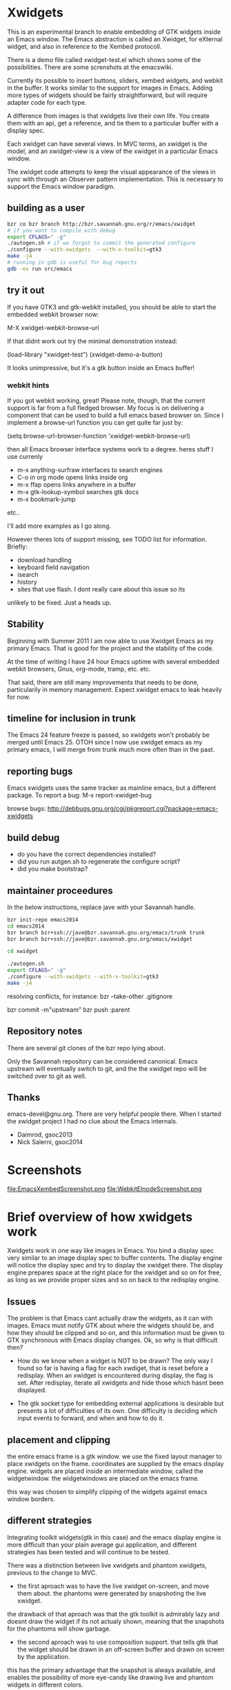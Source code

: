 * Xwidgets

This is an experimental branch to enable embedding of GTK widgets
inside an Emacs window. The Emacs abstraction is called an Xwidget,
for eXternal widget, and also in reference to the Xembed protocoll.

There is a demo file called xwidget-test.el which shows some of the
possibilities. There are some screnshots at the emacswiki.

Currently its possible to insert buttons, sliders, xembed widgets, and
webkit in the buffer. It works similar to the support for images in
Emacs.  Adding more types of widgets should be fairly straightforward,
but will require adapter code for each type.

A difference from images is that xwidgets live their own life. You
create them with an api, get a reference, and tie them to a particular
buffer with a display spec. 

Each xwidget can have several views. In MVC terms, an xwidget is the
model, and an xwidget-view is a view of the xwidget in a particular
Emacs window.

The xwidget code attempts to keep the visual appearance of the views
in sync with through an Observer pattern implementation. This is
necessary to support the Emacs window paradigm.

** building as a user
#+BEGIN_SRC sh
bzr co bzr branch http://bzr.savannah.gnu.org/r/emacs/xwidget
# if you want to compile with debug
export CFLAGS=" -g"
./autogen.sh # if we forgot to commit the generated configure
./configure --with-xwidgets  --with-x-toolkit=gtk3
make -j4
# running in gdb is useful for bug reports
gdb -ex run src/emacs
#+END_SRC

** try it out
If you have GTK3 and gtk-webkit installed, you should be able to
start the embedded webkit browser now:

M-X xwidget-webkit-browse-url

If that didnt work out try the minimal demonstration instead:

(load-library "xwidget-test")
(xwidget-demo-a-button)

It looks unimpressive, but it's a gtk button inside an Emacs buffer!
*** webkit hints
If you got webkit working, great! Please note, though, that the
current support is far from a full fledged browser. My focus is on
delivering a component that can be used to build a full emacs based
browser on. Since I implement a browse-url function you can get quite
far just by:

(setq browse-url-browser-function 'xwidget-webkit-browse-url)

then all Emacs browser interface systems work to a degree.
heres stuff I use currenly

- m-x anything-surfraw interfaces to search engines
- C-o in org mode opens links inside org
- m-x ffap opens links anywhere in a buffer
- m-x gtk-lookup-symbol searches gtk docs
- m-x bookmark-jump
etc..

I'll add more examples as I go along.

However theres lots of support missing, see TODO list for
information. Briefly:
- download handling
- keyboard field navigation
- isearch
- history
- sites that use flash. I dont really care about this issue so its
unlikely to be fixed. Just a heads up.

** Stability
Beginning with Summer 2011 I am now able to use Xwidget Emacs as my
primary Emacs. That is good for the project and the stability of the
code.

At the time of writing I have 24 hour Emacs uptime with several
embedded webkit browsers, Gnus, org-mode, tramp, etc. etc.

That said, there are still many improvements that needs to be done,
particularily in memory management. Expect xwidget emacs to leak
heavily for now.

** timeline for inclusion in trunk
The Emacs 24 feature freeze is passed, so xwidgets won't probably be merged
until Emacs 25. OTOH since I now use xwidget emacs as my primary
emacs, I will merge from trunk much more often than in the past.

** reporting bugs
Emacs xwidgets uses the same tracker as mainline emacs, but a
different package. To report a bug:
M-x report-xwidget-bug


browse bugs:
http://debbugs.gnu.org/cgi/pkgreport.cgi?package=emacs-xwidgets
** build debug
- do you have the correct dependencies installed?
- did you run autgen.sh to regenerate the configure script?
- did you make bootstrap?
** maintainer proceedures
In the below instructions, replace jave with your Savannah handle.

#+BEGIN_SRC  sh
bzr init-repo emacs2014
cd emacs2014
bzr branch bzr+ssh://jave@bzr.savannah.gnu.org/emacs/trunk trunk
bzr branch bzr+ssh://jave@bzr.savannah.gnu.org/emacs/xwidget

cd xwidget

./autogen.sh
export CFLAGS=" -g"
./configure --with-xwidgets --with-x-toolkit=gtk3
make -j4
#+END_SRC

resolving conflicts, for instance:
bzr --take-other .gitignore

bzr commit -m"upstream"
bzr push :parent

** Repository notes
There are several git clones of the bzr repo lying about.

Only the Savannah repository can be considered canonical.
Emacs upstream will eventually switch to git, and the the xwidget repo will be switched over to git as well.
** Thanks
emacs-devel@gnu.org. There are very helpful people there. When I
started the xwidget project I had no clue about the Emacs internals. 

- Daimrod, gsoc2013
- Nick Salerni, gsoc2014
* Screenshots
file:EmacsXembedScreenshot.png
file:WebkitElnodeScreenshot.png

* Brief overview of how xwidgets work
Xwidgets work in one way like images in Emacs. You bind a display spec very
similar to an image display spec to buffer contents. The display engine will
notice the display spec and try to display the xwidget there. The display engine
prepares space at the right place for the xwidget and so on for free, as long as
we provide proper sizes and so on back to the redisplay engine.

** Issues
The problem is that Emacs cant actually draw the widgets, as it can with
images. Emacs must notify GTK about where the widgets should be, and how they
should be clipped and so on, and this information must be given to GTK
synchronous with Emacs display changes. Ok, so why is that difficult then?

- How do we know when a widget is NOT to be drawn? The only way I found so far
  is having a flag for each xwdiget, that is reset before a redisplay. When an
  xwidget is encountered during display, the flag is set. After redisplay,
  iterate all xwidgets and hide those which hasnt been displayed. 

- The gtk socket type for embedding external applications is desirable
  but presents a lot of difficulties of its own. One difficulty is
  deciding which input events to forward, and when and how to do it.

** placement and clipping
the entire emacs frame is a gtk window. we use the fixed layout
manager to place xwidgets on the frame. coordinates are supplied by
the emacs display engine. widgets are placed inside an intermediate
window, called the widgetwindow. the widgetwindows are placed on the
emacs frame.

this way was chosen to simplify clipping of the widgets against emacs
window borders.


** different strategies
Integrating toolkit widgets(gtk in this case) and the emacs display
engine is more difficult than your plain average gui application, and
different strategies has been tested and will continue to be tested.

There was a distinction between live xwidgets and
phantom xwidgets, previous to the change to MVC.

- the first aproach was to have the live xwidget on-screen, and move
  them about. the phantoms were generated by snapshoting the live
  xwidget. 

the drawback of that aproach was that the gtk toolkit is admirably
lazy and doesnt draw the widget if its not actualy shown, meaning that
the snapshots for the phantoms will show garbage.

- the second aproach was to use composition support. that tells gtk
  that the widget should be drawn in an off-screen buffer and drawn on
  screen by the application.

this has the primary advantage that the snapshot is always
available, and enables the possibility of more eye-candy like drawing
live and phantom widgets in different colors.

the drawback is that its our own responsibility to handle drawing,
which puts more of the display optimization burden on us.

this is aproach worked so-so.

- another aproach is to have both live and phantom widgets drawn
  on-screen by proxy gtk objects. the live xwidget will be entirely
  handled in an off-screen window, and the proxy objects will redirect
  events there.

- combine on-screen and off-screen aproaches. maybe composition is the
  way to go for most cases, but on-screen xembeding is the way to go
  for particular special cases, like showing video in a
  window. off-screen rendering and whatnot, is not efficient in that
  particular case, and the user will simply have to accept that the
  phantom of a video widget isnt particularily beautiful.

- The current and seemingly sanest aproach implements a MVC pattern.

** Testing
;;test like:
;; cd /path/to/xwidgets-emacs-dir
;; make   all&&  src/emacs -q --eval "(progn (load \"`pwd`/lisp/xwidget-test.el\") (xwidget-demo-basic))"

** MVC and Xembedd
The MVC approach appears to be at least in principle robust for plain gtk
widgets. For the interesting case of gtk sockets which implements an
xembed host widget that allows for embedding other applications inside
an Emacs window, the story gets more complex.

The problem is that xembed is designed to plug an application window
inside a socket and thats it. You can't move a plug between
sockets. I tried numerous hacks to get around this but there is
nothing that works really well.

Therefore the Emacs part of the code will only expose well-defined
interfaces. cooperating applications will be able to use the interface
in a well defined manner. The problem is that there is no known xembeddable
application that implement the needed type of functionality, which is
allowing for creating new windows on the fly that plug into new
sockets.

Therefore I will attempt to provide an external application that wraps
another application and through hacks attempts to provide the needed
multi view xembed function. That way Emacs is sane and the insanity
contained.

This app will work by providing a socket that an app plugs into. The
socket window is copied efficiently by means of composition to a
number of other windows, that are then plugged into the different
Emacs sockets. 
** old notes from x_draw_xwidget_glyph_string

    BUG it seems this method for some reason is called with bad s->x and s->y sometimes.
    When this happens the xwidget doesnt move on screen as it should.
    This might be because of x_scroll_run. Emacs decides to scroll the screen by blitting sometimes.
    then emacs doesnt try to actualy call the paint routines, which means this here code will never
    run so the xwidget wont know it has been moved.

    Solved temporarily by never optimizing in try_window_reusing_current_matrix().

    BUG the phantoming code doesnt work very well when the live xwidget is off screen.
    you will get weirdo display artefacts. Composition ought to solve this, since that means the live window is
    always available in an off-screen buffer. My current attempt at composition doesnt work properly however.

    //allocation debugging. the correct values cant be expected to show upp immediately, but eventually they should get to be ok
    // this is because we dont know when the container gets around to do layout
    //GtkAllocation galloc;
    //gtk_widget_get_allocation(GTK_WIDGET (xv->widgetwindow), &galloc);
    //printf("allocation %d %d , %d %d\n", galloc.x,galloc.y,galloc.width,galloc.height);


*** old notes about the old live/phantom scheme

   //TODO:
   // 1) always draw live xwidget in selected window
   // (2) if there were no live instances of the xwidget in selected window, also draw it live)
   // 3) if there was a live xwidget previously, now phantom it.

   else
     {
       //ok, we are painting the xwidgets in non-selected window, so draw a phantom
       //printf("draw phantom xwidget at:%d %d\n",x,y);
       //xwidget_composite_draw_phantom (xw, x, y, clipx, clipy); //TODO MVC there will be very few cases of phantoming
     }


   atm this works as follows: only check if xwidgets are displayed in the
   "selected window". if not, hide them or phantom them.

   this means valid cases like xwidgets being displayed only once in
   non-selected windows, does not work well. they should also be visible
   in that case not phantomed.

* ToDo:s
** TODO webkit crash
[2013-04-13 Sat] seems to crash a lot on http://www.dilbert.com
Not always, but enough to be annoying.

** TODO optimize drawing off large offscreen widgets
Currently I just allocate as large an area as the offscreen webkit
widget desires. This works well most of the time. But a HTML page
might in principle be of infinite height so there are cases where this
doesn't work too well.

Heres a proposed strategy:
- never grow the offscreen webkit over xwidget-webkit-max-height
- allow for webkit to handle its own scrolling internally as well
- be more clever about when you have more than one emacs window
  showing the same webkit instance. 
- allow to grow the offscreen instance in steps rather than just
  allocate the entire height at once

** DONE again a trace
   CLOSED: [2011-10-28 Fri 13:48]
[2011-08-23 Tue]
the hunch is that since I still hand-wave the view storage the array
can get out of synchronous. so maybe switching to a lisp structure
will help as it did for the model. Anyway, doesnt happen at all often.
*** the trace
#+BEGIN_SRC 
(gdb) bt
#0  0x0000000000685304 in xwidget_touch (xv=0x0) at xwidget.c:1225
#1  0x00000000006853e7 in xwidget_end_redisplay (w=0x11b42ca0, matrix=
    0xff9bf40) at xwidget.c:1272
#2  0x000000000041cc31 in update_window (w=0x11b42ca0, force_p=0)
    at dispnew.c:3705
#3  0x000000000041c0e5 in update_window_tree (w=0x11b42ca0, force_p=0)
    at dispnew.c:3331
#4  0x000000000041be8b in update_frame (f=0x1682a50, force_p=0, 
    inhibit_hairy_id_p=0) at dispnew.c:3258
#5  0x000000000045066f in redisplay_internal () at xdisp.c:12931
#6  0x000000000044e210 in redisplay () at xdisp.c:12110
#7  0x0000000000567e65 in read_char (commandflag=1, nmaps=7, maps=
    0x7fffffffc040, prev_event=12708226, used_mouse_menu=0x7fffffffc254, 
    end_time=0x0) at keyboard.c:2447
#8  0x000000000057613c in read_key_sequence (keybuf=0x7fffffffc4a0, bufsize=
    30, prompt=12708226, dont_downcase_last=0, can_return_switch_frame=1, 
    fix_current_buffer=1) at keyboard.c:9299
#9  0x0000000000565d45 in command_loop_1 () at keyboard.c:1448
#10 0x0000000000601008 in internal_condition_case (bfun=
    0x565962 <command_loop_1>, handlers=12760466, hfun=0x565259 <cmd_error>)
    at eval.c:1490
#11 0x0000000000565659 in command_loop_2 (ignore=12708226) at keyboard.c:1159
#12 0x0000000000600992 in internal_catch (tag=12873826, func=
---Type <return> to continue, or q <return> to quit---
    0x565633 <command_loop_2>, arg=12708226) at eval.c:1247
#13 0x00000000005655bd in command_loop () at keyboard.c:1124
#14 0x0000000000564da7 in recursive_edit_1 () at keyboard.c:759
#15 0x0000000000564f43 in Frecursive_edit () at keyboard.c:823
#16 0x000000000060444f in Ffuncall (nargs=1, args=0x7fffffffca20)
    at eval.c:2986
#17 0x00000000006507f8 in exec_byte_code (bytestr=145172929, vector=145179445, 
    maxdepth=116, args_template=12708226, nargs=0, args=0x0) at bytecode.c:785
#18 0x0000000000604eec in funcall_lambda (fun=140575909, nargs=2, arg_vector=
    0x7fffffffcfe8) at eval.c:3220
#19 0x000000000060467e in Ffuncall (nargs=3, args=0x7fffffffcfe0)
    at eval.c:3038
#20 0x00000000006035fc in Fapply (nargs=2, args=0x7fffffffd0b0) at eval.c:2494
#21 0x0000000000603b43 in apply1 (fn=12874242, arg=301666310) at eval.c:2732
#22 0x00000000005feb25 in call_debugger (arg=301666310) at eval.c:220
#23 0x0000000000601ca9 in maybe_call_debugger (conditions=9431542, sig=
    12761282, data=301666742) at eval.c:1893
#24 0x0000000000601785 in Fsignal (error_symbol=12761282, data=301666742)
    at eval.c:1714
#25 0x0000000000601898 in xsignal (error_symbol=12761282, data=301666742)
    at eval.c:1749
#26 0x0000000000601926 in xsignal2 (error_symbol=12761282, arg1=102756373, 
    arg2=0) at eval.c:1770
---Type <return> to continue, or q <return> to quit---
#27 0x0000000000604d6e in funcall_lambda (fun=102756373, nargs=0, arg_vector=
    0x7fffffffd398) at eval.c:3189
#28 0x000000000060467e in Ffuncall (nargs=1, args=0x7fffffffd390)
    at eval.c:3038
#29 0x00000000006507f8 in exec_byte_code (bytestr=54783137, vector=109656229, 
    maxdepth=12, args_template=12708226, nargs=0, args=0x0) at bytecode.c:785
#30 0x0000000000604eec in funcall_lambda (fun=109656517, nargs=0, arg_vector=
    0x7fffffffd890) at eval.c:3220
#31 0x000000000060467e in Ffuncall (nargs=1, args=0x7fffffffd888)
    at eval.c:3038
#32 0x0000000000603b08 in apply1 (fn=109656517, arg=12708226) at eval.c:2725
#33 0x00000000005fc8c9 in Fcall_interactively (function=109656517, record_flag=
    12708226, keys=12754549) at callint.c:379
#34 0x00000000006044c2 in Ffuncall (nargs=4, args=0x7fffffffdc60)
    at eval.c:2996
#35 0x0000000000603c57 in call3 (fn=12893554, arg1=109656517, arg2=12708226, 
    arg3=12708226) at eval.c:2789
#36 0x00000000005784cd in Fcommand_execute (cmd=109656517, record_flag=
    12708226, keys=12708226, special=12708226) at keyboard.c:10290
#37 0x00000000005661fb in command_loop_1 () at keyboard.c:1575
#38 0x0000000000601008 in internal_condition_case (bfun=
    0x565962 <command_loop_1>, handlers=12760466, hfun=0x565259 <cmd_error>)
    at eval.c:1490
---Type <return> to continue, or q <return> to quit---
#39 0x0000000000565659 in command_loop_2 (ignore=12708226) at keyboard.c:1159
#40 0x0000000000600992 in internal_catch (tag=12756258, func=
    0x565633 <command_loop_2>, arg=12708226) at eval.c:1247
#41 0x000000000056560c in command_loop () at keyboard.c:1138
#42 0x0000000000564da7 in recursive_edit_1 () at keyboard.c:759
#43 0x0000000000564f43 in Frecursive_edit () at keyboard.c:823
#44 0x0000000000563052 in main (argc=1, argv=0x7fffffffe678) at emacs.c:1711

Lisp Backtrace:
"recursive-edit" (0xffffca28)
"debug" (0xffffcfe8)
"image-bol" (0xffffd398)
0x68939c0 PVEC_COMPILED
"call-interactively" (0xffffdc68)
(gdb) 
#+END_SRC

** DONE new annoying trace
   CLOSED: [2011-08-13 Sat 16:16]
maybe related to scroll inhibiting or cursor inhibiting code.
It appears actually to be related to GLYPH_DEBUG=1. this flag is no
longer needed.
*** the trace
#+BEGIN_SRC 


Breakpoint 1, abort () at emacs.c:383
383       kill (getpid (), SIGABRT);
Missing separate debuginfos, use: debuginfo-install hunspell-1.2.15-2.fc15.x86_64 nss-mdns-0.10-9.fc15.x86_64
(gdb) 
(gdb) 
(gdb) bt
#0  abort () at emacs.c:383
#1  0x0000000000418f01 in matrix_row (matrix=0xac29400, row=-1)
    at dispnew.c:1477
#2  0x000000000046e113 in draw_glyphs (w=0x18235c0, x=198, row=0xa3af100, area=
    TEXT_AREA, start=17, end=18, hl=DRAW_CURSOR, overlaps=0) at xdisp.c:22550
#3  0x000000000047869f in draw_phys_cursor_glyph (w=0x18235c0, row=0xa3af100, 
    hl=DRAW_CURSOR) at xdisp.c:24882
#4  0x00000000005083bb in x_draw_window_cursor (w=0x18235c0, glyph_row=
    0xa3af100, x=180, y=361, cursor_type=0, cursor_width=1, on_p=1, active_p=1)
    at xterm.c:7440
#5  0x00000000004790cd in display_and_set_cursor (w=0x18235c0, on=1, hpos=17, 
    vpos=19, x=180, y=361) at xdisp.c:25098
#6  0x00000000004fa31f in x_update_window_end (w=0x18235c0, cursor_on_p=1, 
    mouse_face_overwritten_p=0) at xterm.c:644
#7  0x000000000041ccb9 in update_window (w=0x18235c0, force_p=0)
    at dispnew.c:3694
#8  0x000000000041c165 in update_window_tree (w=0x18235c0, force_p=0)
    at dispnew.c:3331
#9  0x000000000041beee in update_frame (f=0x1658460, force_p=0, 
    inhibit_hairy_id_p=0) at dispnew.c:3258
#10 0x0000000000450a2e in redisplay_internal () at xdisp.c:12983
#11 0x000000000044e2a6 in redisplay () at xdisp.c:12099
#12 0x000000000056a60d in read_char (commandflag=1, nmaps=6, maps=
#+END_SRC

** DONE allow xwidgets to report their size
   CLOSED: [2011-07-19 Tue 14:26]
now we just hard code sizes. but webkit widgets for instance can
report sizes that suit the content. support that.
** DONE BUG xwidget view ghosts
   CLOSED: [2013-04-05 Fri 23:35]
(havent seen this in quite a while)
- xwidget-webkit-browse-url somewhere
- split window.
now theres 2 webkit views
- c-x 1
now theres 2 views but one is a ghost!
one should have been deleted when its window died but that didnt work
for some reason here.

- m-x xwidget-cleanup

the ghost goes away because we killed explicitly but this is just a workaround.

xwidget_view_delete_all_in_window(w); in delete-window-internal is not sufficient.
delete-other-windows-internal
delete_all_subwindows
unshow_buffer

Added cleanup those window configuration hook which works in practice
but feels kludgy.

*** code looks like this

;;;;;;;;;;;;;;;;;;;;;;;;;;;;;;;;;;;;;;;;;;;;;;;;;;;;;;;;
(defun xwidget-cleanup ()
  "Delete zombie xwidgets."
  ;;its still pretty easy to trigger bugs with xwidgets.
  ;;this function tries to implement a workaround
  (interactive)
  (xwidget-delete-zombies) ;;kill xviews who should have been deleted but stull linger
  (redraw-display);;redraw display otherwise ghost of zombies  will remain to haunt the screen
  )



;;this is a workaround because I cant find the right place to put it in C
;;seems to work well in practice though
(add-hook 'window-configuration-change-hook 'xwidget-cleanup)

*** but it ought rather to work like this
xwidget-delete-zombies should be called from C after window
configuration has changed but before redisplay. redisplay should not
be called.


** DONE BUG annoying backtrace
   CLOSED: [2011-07-19 Tue 14:28]
(this no longer seems to happen even under heavy usage. seems merging
from trunk helped. lots were happening in redisplay at this time in trunk.)

sadly happens a lot.
- happens even with no initialized xwidgets
- 		     + row->glyphs[area][i].face_id
or similar code, so row is invalid for some reason.
xwidgets currently disable some redisplay opimizations so it might be
an actual emacs bug manifesting without optimizations.

*** bt 1
      /* Compute the width of this line.  */
      row->pixel_width = row->x;
      for (i = 0; i < row->used[TEXT_AREA]; ++i)
	row->pixel_width += row->glyphs[TEXT_AREA][i].pixel_width;

(gdb) bt
#0  0x000000000045c340 in compute_line_metrics (it=0x7fffffff8a20)
    at xdisp.c:17549
#1  0x00000000004603da in display_line (it=0x7fffffff8a20) at xdisp.c:18792
#2  0x0000000000457646 in try_window (window=23403045, pos=..., flags=1)
    at xdisp.c:15399
#3  0x00000000004559c9 in redisplay_window (window=23403045, just_this_one_p=0)
    at xdisp.c:14944
#4  0x0000000000450247 in redisplay_window_0 (window=23403045) at xdisp.c:13152
#5  0x00000000005fdcd9 in internal_condition_case_1 (bfun=
    0x450208 <redisplay_window_0>, arg=23403045, handlers=12691046, hfun=
    0x4501d9 <redisplay_window_error>) at eval.c:1538
#6  0x00000000004501ba in redisplay_windows (window=23403045) at xdisp.c:13132
#7  0x000000000044f19c in redisplay_internal () at xdisp.c:12706
#8  0x000000000044f9f2 in redisplay_preserve_echo_area (from_where=7)
    at xdisp.c:12964
#9  0x0000000000568525 in swallow_events (do_display=1) at keyboard.c:4197
#10 0x0000000000422554 in sit_for (timeout=40, reading=1, do_display=1)
    at dispnew.c:5963
#11 0x000000000056512c in read_char (commandflag=1, nmaps=8, maps=
    0x7fffffffd3f0, prev_event=12720514, used_mouse_menu=0x7fffffffd604, 
    end_time=0x0) at keyboard.c:2689
#12 0x0000000000572c59 in read_key_sequence (keybuf=0x7fffffffd850, bufsize=
    30, prompt=12720514, dont_downcase_last=0, can_return_switch_frame=1, 
---Type <return> to continue, or q <return> to quit---
    fix_current_buffer=1) at keyboard.c:9291
#13 0x0000000000562897 in command_loop_1 () at keyboard.c:1446
#14 0x00000000005fdb52 in internal_condition_case (bfun=
    0x5624b4 <command_loop_1>, handlers=12772898, hfun=0x561dab <cmd_error>)
    at eval.c:1493
#15 0x00000000005621ab in command_loop_2 (ignore=12720514) at keyboard.c:1157
#16 0x00000000005fd4ce in internal_catch (tag=12768770, func=
    0x562185 <command_loop_2>, arg=12720514) at eval.c:1247
#17 0x000000000056215e in command_loop () at keyboard.c:1136
#18 0x00000000005618f9 in recursive_edit_1 () at keyboard.c:757
#19 0x0000000000561a95 in Frecursive_edit () at keyboard.c:821
#20 0x000000000055fba2 in main (argc=1, argv=0x7fffffffe188) at emacs.c:1704


*** bt 2

** DONE Examine using XComposite rather than GTK off-screen
  rendering. This would make xembed widgets work much better. This
  would probably be rathter difficult, but could open up other
  interesting possibilities for Emacs. There is an early attempt in
  xwidget.c, but the X call to redirect to offscreen rendering fails
  for unknown reasons.

  the attempt was further worked on, and the xlib calls replaced with
  gdk calls, this works better.

  In the end I abandoned this aproach. Xwidget-osr is the new aproach.

** TODO  make the keyboard event code propagation code work. 
There is an attempt to provide an api to send keyboard events to an
xwidget, but it doesnt currently work very well.

*** TODO try gtk event creation instead 
since that works fine in the webkit osr code. 
but, oh no, that didn't work for some reason.
the widgets seems to receive the event but then the embedded widgets
hangs.

http://kegel.com/gtk/button.c

*** TODO examine some library to synthesize events
xdotool
xte xautomation
crikey
libxdo

*** TODO webkit raw keyboard event escape
c-c tab could send a raw tab to the webkit instance.
** DONE remove the special-case for when the minibuffer is
  active.  I added some code to reduce the annoying problem display artefacts
  when making the minibuffer the selected window. This made xwidgets in the
  buffer go grey or black whenever one did m-x to activate the minibuffer. The
  coded tried to handle the minibuffer as a special case. That simply wasnt a
  good idea. Special-casing will never work properly. It is much better to spend
  time finding solutions that work acceptably in the general case.

** DONE disable emacs cursor drawing on top of an active xwidget. 
  This ought to be rather simple and should improve the visuals a lot.

** TODO  improve the xwidgets programming interface 
so its less of hand-waving affair. This shouldnt be too hard, but I
  have deliberatley not spent any time on it, since getting the
  visuals right is much harder. Anyway, I sort of think the interface
  should be somewhat like it is, except symbols is used instead of
  integers.
*** DONE use symbols for xwidget types rather than ints
    CLOSED: [2011-06-27 Mon 12:52]


*** TODO better lisp based structure for xwidgets
the lisp interface woud be like this:
- make-xwidget returns an xwidget object, similar to a process
  object. this object is used when creating the display spec(instead of
  the user defined id now used)

the data structure would be something like this:
- a "process" like aproach to create the xwidgets. xwidgets are
  coupled to buffers, somewhat like processes, except a buffer can
  hold several xwidgets
- an xwidget has a plist to hold the model, like a process
- an xwidget has an assoc list of xwidget views

there are some things that arent clear:
- an xwidget doesnt necessarily need to be coupled to a buffer but it
  seems to be the clearest model. xwidgets would be buffer local
- xwidget-views are by necessity coupled to a emacs window so it might
  be better to store them window locally rather than in an assoc
  coupled to the xwidget model
- for some gtk widgets that resist an mvc approach, like the webkit
  widgets, special operations are needed, similar to the old phantom
  widgets aproach. so we need to differentiate live and phantom
  instances for these troublesome widgets and let lisp manage all the trickery.

stuff that needs to work:
- do something for all views of a xwidget(resize, value change)
- do something for all xw-views in an emacs window(deletion etc)
- lookup xw-view for xwidget in emacs window(during redisplay)
(- do something for all siblings of a xw-view. not atm)

*** DONE xwidget creation interface
    CLOSED: [2011-07-18 Mon 01:59]
xwidgets are a little bit like emacs processes but also a little bit
like emacs images. Therefore its not perfectly obvious how to handle
creation. Currently I just use hardcoded identifiers. the real scheme
needs to be something else.

Heres a tentative approach:
- xwidget-create returns a xwidget object, like process creation
  functions. the xwidget will be largely uninitialized until
  discovered by redisplay. an xw belongs to a buffer
- xwidget-insert inserts the xwidget in a buffer. when discovered by
  redisplay it will be initialized and a xwidget-view allocated
- an event will be emitted when initialization is finished when
  relevant like for sockets

the problem with this aproach is that its not really legal to reuse
xwidget objects by writing several display specs who reference the
same xwidget. It could presumably be done but it would just become
weird for no real benefit. the big preblem is that the display spec
decides the on-screen size, and its not sane to have xwidget views
with different sizes. therefore such display specs would need to be
catched and dissallowed. Except it is hard because AFAIK the specs
don't have an identity as such. A flag in the structure could be set
by lookup so the first display attempt would win. but then you can't
rewrite the spec to change the size. hmmm. A third approach would be
to just allow the 1st spec refering an xw during a redisplay to take
effect, the rest are signaled as errors. this wouldnt be too bad.

the other aproach would be to work more like images:

- write the display spec with all information needed to create the
  xwidget.
- retrieve the xwidget objet from the spec with an xwidget-at-point function. It
  can be uninitalized which client code must handle. Unlike
  asynchronous process creation we dont get back a handle, because
  there is none yet.
- emitted event on initialization, when needed. Many widgets don't
  need this. for instance, a button sends an event when pressed. but
  you can't press it unless its on screen, and then its initialized
  properly. 

This approach seemed good, but how do I know which instance
generates an event if I cant set the id beforehand?

so, therefore, the first two aproach is used. 


*** DONE xwidget creation interface actually
    CLOSED: [2011-07-18 Mon 01:59]
conclusion of above ramblings:
- should be similar to make-text-button
- don't init from display spec, instead during make-xwidget call
*** TODO callbacks would be nice 
but they need to be handled initially with events for technical
reasons. C code can't call Lisp easily. The event handler can call the
callback though.

** TODO  more documentation
There should be user docs, and xwidget contributor docs. The current README
is all contributor docs there is now, apart from the code.



** CANCELLED look into more ways of displaying xwidgets, like binding them to a
   CLOSED: [2011-07-05 Tue 11:34]
window rather than a point in a buffer. This was suggested by Chidong.
This would be a useful addition to Emacs in itself, and would avoid nearly all 
display issues. I still think the general case is more interesting, but this
special case should also be added. The xwidget would then be bound to
replace the view of a particular window, and it would only show in
that window.

I got the webkit xwidget to work well enough so I dont see the need
for this now, except for sockets and I think it can better be dealt
with at the lisp level.

** DONE MVC mode for xwidgets
   CLOSED: [2011-06-27 Mon 12:53]
It appears unfruitful to chase using the same display mode for all
types of xwidgets. Composition is fun but not robust the way I
tried to do it.

Instead there should be a set of MVC xwidgets. Each on-screen instance
of an MVC widget would be a real GTK widget. The instances would
communciate state using signals. 

There are drawbacks. There is no inbuilt support for MVC in GTK, so we
have to roll our own, which is tedious if not much work for the few
cases.

MVC for xembedded application will need support from the applications
themselves. Inkscape supports multiple views to the same document,
other programs don't. In practice it might not be a big drawback.


*** DONE figure out what to do with the multiple frames case. 
    CLOSED: [2011-06-27 Mon 12:52]
This should be easier to solve with MVC.
Surprisingly, this just worked!
*** DONE how to propagate changes in views to other views?
    CLOSED: [2011-06-27 Mon 12:53]
I used gtk signals, the implementation for sliders works well!

** TODO canvas support
heres an interesting comparision of gtk canvases
http://live.gnome.org/ProjectRidley/CanvasOverview

ATM there are small hardcoded demos in the code, these should be
removed and replaced with working xwgir counterparts.
*** goocanvas
goocanvas is a gtk canvas implemented using cairo. investigate.

pros:
- it has a MVC model aproach out of the box which is nice.

http://developer.gnome.org/goocanvas/unstable/goocanvas-model-view-canvas.html

export CFLAGS="`pkg-config --cflags goocanvas` -DHAVE_GOOCANVAS"
export LDFLAGS=`pkg-config --libs goocanvas`
./configure
make

I made a hello goo world xwidget so seems doable.
I wanted to load a SVG which wasnt immediately straightforward, so I
tried clutter. but it turns out the exact same strategy could be used
with goocanvas.

*** clutter
maybe clutter can be used as a canvas? 
pros:
- seems to have a lot of traction atm. many examples
- potentialy fast and cool vector graphics
cons:
- no out of the box MVC support, but seems doable. no worse than the
  other home brew mvc support I have in xwidgets
(media-explorer in an application that employes the MVC pattern)

http://www.openismus.com/documents/clutter_tutorial/0.9/docs/tutorial/html/sec-stage-widget.html

there is also cool stuff like this:
http://gitorious.org/webkit-clutter/webkit-clutter which is an webkit actor for
clutter! hmmmmm.

I want to render svg. aparently:
  librsvg rsvg_handle_render_cairo(h, cr);
  ClutterCairoTexture
  Clutter

export CFLAGS="`pkg-config --cflags clutter-gtk-1.0` -DHAVE_CLUTTER"
export LDFLAGS=`pkg-config --libs clutter-gtk-1.0`
./configure
make

compiles but I get:
Gtk-ERROR **: GTK+ 2.x symbols detected. Using GTK+ 2.x and GTK+ 3 in
the same process is not supported

export CFLAGS="`pkg-config --cflags clutter-gtk-0.10` -DHAVE_CLUTTER"
export LDFLAGS=`pkg-config --libs clutter-gtk-0.10`
./configure
make


*** webkit html 5
expose the DOM to lisp or something. The webkit xwidget works pretty
well now, so this might be the way ahead.
** DONE mvc code crashes after a while
   CLOSED: [2011-07-12 Tue 18:52]
seemingly only when compiling with optimizations.
I have no idea why.

Doesn't seem to happen after some code cleanups.
** DONE xwidget-resize-at
   CLOSED: [2011-07-19 Tue 14:28]
reimplement so display spec is not involved
** DONE display spec validation
   CLOSED: [2011-07-19 Tue 14:44]
it is an error to reuse xwidgets in several buffers or in the same
buffer. how do we catch these errors? 
- showing the same xwidget twice in a buffer is no more wrong than
  showing in several emacs windows, just conceptually wrong, so ignore
  this case for now
- xwidgets now store a reference to the buffer they were created in,
  so use that to invalidate xwidget references in oher buffers. but
  thats not really an error either
- xwidgets should now be proper lisp objects so you dont delete them
  you await their garbage collection. so therefore there can never be
  invalid display specs

so turned out this got solved by using proper lisp objects for
xwidgets. yay!

** DONE clipping of controllers
   CLOSED: [2011-07-05 Tue 11:33]

Emacs uses a big GTK window and does its own clipping against Emacs
windows inside this area. So, in order to layout gtk widgets in emacs
windows we must clip thim ourselves. 

The following method worked well for a long time:
- make a gtk widget, say a button, xw
- make a clipping area, of type gtkfixed(many types have been tested)
- put the clip area in the main emacs gtk window
- figure out clip area changes during emacs redisplay

the only weirdness was that one has to tell gtk the clip area has a
window in order to get clipping. This is weird because all gtkwidgets
are windows in a sense and a window is almost by definition also a
clipping area.

Anyway, in GTK3 the   gtk_widget_set_has_window(GTK_WIDGET (
xv->widgetwindow), TRUE); call is ignored. 

The gtkeventbox which is documented to have its own window doesnt work
either.

http://www.lanedo.com/~carlos/gtk3-doc/chap-drawing-model.html

anyway clipping is rather complicated but seems to finally work okay.

*** DONE subclass my own clipping widget
    CLOSED: [2011-07-04 Mon 16:55]
http://www.lanedo.com/~carlos/gtk3-doc/GtkWidget.html#gtk-widget-set-has-window
mentions that it has_window can only be called inside a widget
implementation.

this wasnt really the issue. allocation was the problem
*** DONE try scrolled window
    CLOSED: [2011-07-01 Fri 10:56]
clipping does in fact work with
gtk_scrolled_window_add_with_viewport (xv->widgetwindow, xv->widget);
!!

I get unwanted scrollbars in the widget though.

  gtk_scrolled_window_set_policy      (  xv->widgetwindow,
  GTK_POLICY_NEVER, GTK_POLICY_NEVER); 

stops clipping from working! 


*** DONE try viewport
    CLOSED: [2011-07-01 Fri 10:56]
gtkviewport is used in scrolled window so in order to remove
scrollbars it should be possible to use viewport directly. however, 
viewport ignores size requests. or rather the container does.


*** DONE debug allocation
    CLOSED: [2011-07-04 Mon 16:56]
the container determines how much size to allocate to child widgets.

        GtkAllocation galloc;
        gtk_widget_get_allocation(GTK_WIDGET (xv->widgetwindow), &galloc);
        printf("allocation %d %d , %d %d\n", galloc.x,galloc.y,galloc.width,galloc.height);

after my clipping attemp shows that my size request is ignored! this
might be logical, since the container provided by emacs is a
gtkfixed. gtkfixed might choose to heed the widgets size desires and
allocate the entire widget size. but we want clipping!

since i cant reasonably expect to change the emacs main container, i
can maybe overide the setallocation method in gwfixed, and adjust
allocation to clipping if its an xwidget asking for allocation.

**** DONE subclass gtkfixed
     CLOSED: [2011-07-04 Mon 16:56]
possibly i need to subclass gtkfixed and override
#+begin_src C
  void                gtk_widget_size_allocate            (GtkWidget *widget,
                                                           GtkAllocation *allocation);
#+end_src
http://developer.gnome.org/gobject/stable/howto-gobject.html

turns out emacs already does this for gtk3 according to jan D:
>>For GTK3, Emacs already subclasses GtkFixed, see emacsgtkfixed.[ch].

- widgets may not be underallocated, aparently
http://mail.gnome.org/archives/commits-list/2011-April/msg10950.html

- how to call base class method/chain up
http://developer.gnome.org/gobject/stable/howto-gobject-chainup.html

- the allocation modification could happen in the container or the
  child. it feels more apropiate in the container

it is however unexpectedy inconvenient to modify allocation because
the needed data is private to the base class. to overcome this:

 - run base class method 1st. 
 - then, iterate all children, and modify allocation  for xwidget
   children only. x y will then be set.

JanD pointed out the GTK3 port already has its own subclass, so I
modified that one.

*** DONE clip top
    CLOSED: [2011-07-05 Tue 11:30]
there are four controller edges that potentialy need clipping. I begun
with right and bottom edges. clipping them is just a matter of setting
the right size of the widgetwindow and also ensure it gets the right
allocation from the container.

clipping top (and left) is not equally straightforward. I'm using a
viewport now and scroll it the amount that needs to be clipped.
however, the viewport is sensitive to changes in allocation, which
makes it harder to use the allocation workarounds.

see:
- gtk_widget_set_size_request
- gtkscrolledwindow

I returned to using a simple gtkfixed for the widgetwindow. with
allocation hack and set_has_window it works. Idea prefer not to have
the allocatien hack and it wasnt needed it gtk3 only gtk2. needs
further investigation.

** various code cleanups
There are many cleanups necessary before any hope of inclusion in
Emacs trunk. To begin with, the part of the patch that touches other
parts of emacs must be very clean. 
*** DONE use FRAME_GTK_WIDGET (f)
    CLOSED: [2011-07-20 Wed 20:02]
rather than gwfixed.

*** DONE support configure
    CLOSED: [2011-07-12 Tue 18:48]
*** DONE ifdef all xwidget code
    CLOSED: [2011-08-13 Sat 16:19]
so you can reliably disable the code at compiletime
** DONE translate clicks 
   CLOSED: [2011-07-03 Sun 22:12]
on onscreen webkit peer to offscreen

maybe
http://developer.gnome.org/gdk/stable/gdk-Windows.html#GdkWindow-from-embedder

turned out to be not so hard, captured events, copied them and
forwarded them offscreen!

** CANCELLED investigate gdk_window_redirect_to_drawable
   CLOSED: [2013-04-05 Fri 23:37]
(cancelled this, the current approach seems okay)
http://developer.gnome.org/gdk/stable/gdk-Windows.html#gdk-offscreen-window-set-embedder
maybe could be used in place of my own copy hacks? to work it must
support a chain of redirects, which seems unlikely. the benefit would
be that I dont have to spend time optimizing redrawing.


** DONE remove xwidget_views when emacs window is deleted
   CLOSED: [2011-07-05 Tue 11:29]
removing xwidget views when an Emacs window closes is not reliable.

- switching buffers in a window seems to hide the corresponding
  xwidget-views properly, but they might as well be deleted.

-  patching delete-window-internal could be used to delete the xwidget-views
this seems to work


** browser xwidget
although embedding a browser is not my primary concern many are
interested in this. some suitable browser component needs to be found
supporting gtk.

*** DONE webkit
    CLOSED: [2011-07-03 Sun 22:13]
there is a webkit gtk port. there is no obvious mvc support.
http://live.gnome.org/WebKitGtk
http://webkitgtk.org/

it might be possible to keep a set of webxits in artificial
synchronisation by recursive deep copy of the DOM from one webkit to
another. This will be error prone at best though. Another way might be
to just use bitmap copy of the "live"instance to the "phantom"
instances. the problem of transfering the live view remains though.

export CFLAGS="`pkg-config --cflags webkit-1.0` -DHAVE_WEBKIT -g"
export LDFLAGS=`pkg-config --libs webkit-1.0`
./configure
make

**** off screen rendering
export CFLAGS="`pkg-config --cflags webkit-1.0` -DHAVE_WEBKIT_OSR -g"
export LDFLAGS=`pkg-config --libs webkit-1.0`
./configure
make

works a little bit  but i get errors like:

(emacs:8362): GLib-GObject-WARNING **: invalid cast from `GdkOffscreenWindow' to `GdkDrawableImplX11'

set a breakpoint in g_log, backtrace seems to indicate
webkitViewportAttributesRecompute is the offender. 

maybe try gtk3 variants?
#+begin_src sh
  export CFLAGS="`pkg-config --cflags webkitgtk-3.0 ` -DHAVE_WEBKIT_OSR "
  export LDFLAGS=`pkg-config --libs webkitgtk-3.0 `
  ./configure   --with-x-toolkit=gtk3
  make
#+end_src
crash in gtk_window_get_size instead. great.

http://gtkplus-p3.0.sourcearchive.com/documentation/2.91.5-0ubuntu1/testoffscreenwindow_8c-source.html

after many attempts, the basic issue remains. for some reason the
offscreen widget isnt ok when I want to snapshot it, so i simply get
emptiness. the surface is only ok sometimes.

here is a useful debugging snippets:
#+begin_src C
  // debugging redraw:
  //  - the bg colors always change, so theres no error in signal handling
  //  - i get this error now and then:
  //(emacs:7109): GLib-GObject-WARNING **: invalid cast from `GdkOffscreenWindow' to `GdkDrawableImplX11'
  // seems to happen in webkit actually. see README
  
  if(0){ //redraw debug hack. helped a lot in fact. use the with alpha painter below also
    cairo_set_source_rgb(cr, osr_dbg_color, 1.0, 0.2);
    cairo_rectangle(cr, 0,0, xw->width, xw->height);
    cairo_fill(cr);
    osr_dbg_color+=0.1;
    if(osr_dbg_color>1.0)
      osr_dbg_color=0.0;
    
  }
#+end_src
you need to terminate drawing like this:
#+begin_src C  
  //cairo_set_source_surface (cr, src_pixmap, 0,0); 
  //cairo_set_operator (cr, CAIRO_OPERATOR_OVER);

  //cairo_paint_with_alpha (cr, 1.0);
  //cairo_paint(cr);
#+end_src

the snippets change background color on oach redraw. 

**** on-screen rendering to separate window
an alternative might be to open a separate window and snapshot it. the
idea is that whatever oddness webkit does so that offscreen rendering
doesnt work, doesnt happen on-screen. the window could be opened
somewhere not in the way.

*** CANCELLED firefox
    CLOSED: [2011-07-03 Sun 22:13]
http://www-archive.mozilla.org/unix/gtk-embedding.html
seems to be severly bitrotted

heres a newer aproach
http://hg.mozilla.org/incubator/embedding/file/29ac0fe51754/gtk/tests/test.cpp

while webkit clearly has the best traction as an embedded, the
offscreen rendering issues makes it interesting to see what ff brings
to the table. 

turned out webkit has as good offscreen support as anyone, see I went
with that in the end.


*** DONE text field support
    CLOSED: [2011-07-20 Wed 20:05]
Emacs captures all keyboard events so text field support isn't super
straightforward. 

**** propagate keyboard events
I have some old hacks for this and they are not good.
**** use the DOM model
expose document.activeElement to lisp. This is potentially more
interesting than just forwarding keyboard events.

webkit_web_view_get_dom_document ()

this is hard it seems. an idea might be to hack elisp support for swig
to machine generate the bindings. 
**** DONE inject javascript
     CLOSED: [2011-07-03 Sun 22:50]
webkit_web_view_execute_script ()

this works now:
(xwidget-webkit-execute-script 5 "document.activeElement.value='test'")

so it should be possible to do some interesting stuff.
execute-script does however not return anything at the interface level
so satisfaction is not total:

http://markmail.org/message/4yowmdgras73z3x5

maybe
https://launchpad.net/gnome-seed

or this funny hack:
<jave> im trying to understand how to interact via javascript to an embedded
       webkit gtk instance  [23:38]
<jave> i use webkit_web_view_execute_script() which is nice but doesnt return
       a value, by design aparently  [23:39]
<jave> any hints?
<lucian> jave: afaik, webkit still doesn't have full gobject bindings  [23:48]
<lucian> jave: you can hack it up by making the JS modify the title, and read
         the title from gtk-side
<jave> lucian: that was a pretty cool idea!


*** webkit_web_view_load_string ()
I would like preview of html in a buffer rather than from uri.



*** DONE simple xwidget-webkit wrapper
    CLOSED: [2011-07-22 Fri 11:01]
so that it could be used for actual browsing :)
I dont want to reinvent too many wheels so i'd like to use existing
emacs facilities here possible. use bindings similar to w3m(or info)

- m-x xwidget-webkit starts a session
- 'g' goes to a url
- use bookmark-jump i suppose. I mostly use org for bookmarks myself
- browse-url support so webkit can be the default browser
- some way of getting around the quirky keyboard interaction since
  xwidgets dont receive keyboard events because I hawe no idea how to
  do that in a sane way

... and one can of course go on bikeshedding forever. lets keep it
simple and extensible, and compatible with other Emacs packages.

the really cool ideas would need Emacs DOM integration, which is not
easy. 

** webkit related
*** TODO webkit support webkit signals

**** DONE particularly document-load-finished
     CLOSED: [2011-08-01 Mon 22:34]
http://webkitgtk.org/reference/webkitgtk-webkitwebview.html#WebKitWebView-document-load-finished
because one might need tell set a title and sizes and things when it loads.
**** TODO event bug
Debugger entered--Lisp error: (error "Two bases given in one event")

hapens sometimes with xwidget events. appears to be when the
originating xwidget is offscreen so that the event doesn't get caught
by the correct emacs event map.

maybe I need to set the originating window in the event structure.
  event.frame_or_window = Qnil;	//frame; //how to get the frame here? //TODO i store it in the xwidget now

since its an offscreen xwidget the buffer local keymap isnt the right
place for the handler. some global map should be used.

onscreen widgets don't have the same issue.

anyway, seems it'll turn out like this:
- xwidget-osr stores a callback and user data
- the event is an implementation detail only and get caught in the
  topmost event map
- the event map calls the callback in the xw with the right args.

we need the event handler at some level because we can't call lisp
asynchronously. 

**** TODO navigation signal
**** TODO new window signal
*** TODO console messages
http://webkitgtk.org/reference/webkitgtk-webkitwebview.html#WebKitWebView-console-message
http://getfirebug.com/wiki/index.php/Console_API#console.count.28.5Btitle.5D.29
because maybe we can make a simple JS REPL that way.
  (xwidget-webkit-execute-script ( xwidget-webkit-last-session)
  "console.log('hello')")
prints hello to stdout but theres no way to catch stdout from webkit I
think other than receiving the signal.

*** TODO webkit flashkiller by default
while its possible to support plugins in the webkit xwidget, flash has
issues on 64 bit, and slows down emacs to a halt with off screen
rendering, and of course is not free software. its in the way for real
world usage even if its interesting to watch flash animations inside
emacs. which should be achieved with Gnash or other free software
instead.

http://stackoverflow.com/questions/4885513/prevent-flash-in-cocoa-webview

simply use this api:
http://webkitgtk.org/reference/WebKitWebPluginDatabase.html

theres an implementation now but it's not robust enough webkit often
crashes taking emacs with it.

*** TODO webkit downloads
when clicking a download link in Webkit Emacs should take over and handle it
from there. Probably need signals. There are Emacs libraries to
download things, with wget etc. an url.el facility should be made.
"download-requested"
*** TODO webkit alt-text not handled
XKCD use image-title to display a cartoon comment. These mysteriously
don't work ATM. Other mouseovers work though. Maybe webkit tries to
open a new window or something, which wont work.

*** TODO webkit isearch in webkit buffers
have a look at how docview solves it
webkit_web_view_search_text ()
*** TODO webkit relative references doesn't work
because we handle scrolling in a non-standard way. It does
work sort of when theres a html frameset and webkit scrolls by itself.

internal links (page.html#section) do not work
see xwidget-webkit-show-named-element

also did some  webkit signal work for this.

now it actually works! except for I need to know the Y coordinate of
the element to navigate to, and that can either be by "name" or "id"
attribute, currently "id"  works.



*** TODO webkit width adjustment handling issue
since there are so many levels of clipping and whatnot in xwidgets
sizing issues are difficult.

- an xwidget is told how large it can be by emacs. thats the end of
  it. if the xwidget thinks otherwise it will be clipped.
- but emacs can ask the xwidget how large it wants to be. it can then
  resize the reserved area and inform the xwidget thusly. 

That should have been enough. but webkit never reports less than what
it already has. So currently a webkit view will only growth and not
adjust to smaller sizes. 

This is not a big problem in practice but is still annoying.

to see the problem surface to http://www.slashdot.org
- xwidget-webkit-adjust-size
- xwidget-webkit-adjust-size-to-content

and then compare by resizing in Epiphany, which is also webkit based.

**** TODO try putting webkit osr inside a scrolling window
it seems webkit is supposed to behave differently while embedded in a
scrolling window. This is a bit cumbersome because the container stack
is already deep.
*** TODO xwidget webkit allow loading from string from emacs
*** DONE xwidget-webkit-last-session
    CLOSED: [2011-08-01 Mon 22:38]
was rather hurried. end result is that the lisp layer only really
allows for one webkit session.
*** TODO extract DOM to lisp
then the SHR html renderer from Gnus could render the DOM as created
by Webkit. 

made a simple oxperimental DOM tree traverser. It can be expanded to
return a lisp representation, LDOM.

in order to bring lisp and DOM closer together the LDOM can include a
mapping to the originating DOM node. so, find a node in LDOM, and the
cell maps to the original DOM. but since the LDOM is a copy it can get
out of sync. DOM events might help.
*** DONE C-X b in other buffer from webkit
    CLOSED: [2011-08-12 Fri 22:20]
bafflingly resets the webkit view to the top. Maybe the window
reconfiguration hook code? further mystification is added because it
only seems to happen with ido mode enabled.

in comparison with image-mode which does the right thing, I discovered
that image-mode has special code to handle scrolling. the browser mode
and image mode has some similarities.

I made some delegation code frrom webkit mode to image mode.
*** TODO url-browse improvement
sindikat: site.com and http://site.com should be equivalent (simple site.com
  throws error)

Yes, but its unclear at what level in Emacs to do this
properly. I added a url-tidy function as a start.

this should be further improved:
- change the call to url-tidy so its a hook
- provide a couple of demonstration hooks:
  - url-tidy, which just prepends http://
  - youtube which appends &html5=1 to urls looking like http://www.youtube.com/watch?v=DZdUgjEx_dQ
  - history which logs all visited urls like a traditional browser

*** TODO sindicat notes
Here are some comments from user "sindikat" and my replies

- http://ya.ru renders inadequatly (compare with any other browser) -
  the search text-input is way below

The problem is the size communication between Emacs and Webkit. 

- doing PageDown is endless; so if you do 100 PageDowns, you have to
  do 100 PageUps to retun to the header of the page

True, I hadn't noticed. Thanks.

- http://linux.org.ru (just an example) renders incorrectly too - it
  should stretch horizontally

Size communication.

- obviously, pointing of mouse over some link should change it to
  pointing hand cursor

Need to verify with some other webkit browser.

- when you are somewhere on the middle of a long page, than go to some
  other page, you are still in the middle, instead of being again on
  the top

This is because I inherit from Image view mode. I kind of like it so
we can add an option for it.


- changing dropdown menus cause flickering


- string entering is incorrect - by default it enters the title of the
  page, while it should be empty

The cause is the lack of return value in the webkit evaluation
API. Ive made some fixes.

- internal links (page.html#section) do not work

 ive added a rudimentary function "xwidget-webkit-show-named-element" for this

- maybe it's a good idea to implement Conkeror or some other
  keybindings, where you press 'f' then select the exact <input
  type="text"> where you want to enter text, without using mouse,
  etc.;

Indeed, this would require better DOM integration.

- pressing 'home' and 'end' puts nonsense into minibuffer

Probably because the Image mode derivative is mostly a hack.
fixed now I think.






- implement search (emacs internal isearch obviously doesn't work)

Either use the webkit search but that doesn't feel right. It would be
better to expose the DOM and search that.

- some sites intercept with keyboard; example -
  http://www.artlebedev.ru/kovodstvo/business-lynch/2011/10/03/ uses
  Ctrl+left/right/up/down to navigate between pages - this should be
  implemented too

Keyboard integration is the unloved step-child of xwidgets, unfortunately.



** TODO xwidget image display  spec compatibility
some history: the first version of the xwidget display spec was
the same as an image spec. This turned out not to be fantastic because
an xwidget is both like a process and like an image. it has a separate
existence from display. So now the xwidget display spec is just a
pointer to a xwidget. But then some useful functionality in Emacs
can't be reused for xwidget, in particular image-mode.

Maybe a new image type could be added that was a wraper on an
xwidget. Then image mode could be reused for webkit mode. 

I tried some adaptor code in xwidget.el so webkit mode now delegates
to image mode but its a kludge.

** socket related
*** TODO some flickering during redisplay of sockets
with gtk3 an size allocation workaround is used.
this seems maybe to result in flickering sizewize y-axis with the
xwidget socket type. The webkit xwidget doesn't seem similarily
afflicted.

the size allocation workaround works by 1st running the ordinary
allocation then modifying the results. its done this way to minimize
the copy paste index from the base class. it might be that the
original allocation has a brief time window to show itself.

tried to modify the allocation hack so it doesn't call allocate
twice. this doesn't seem to help flicker at all aparently so the
hypothesis falls. Maybe then a socket simply doesn't like being clipped
by gtkfixed. 

*** TODO xwidget view reaping too agressive
hide an emacs window for a while and return to it. the xwidget might
get reaped and a new socket thus created.
*** DONE try out OSR for sockets
    CLOSED: [2011-07-25 Mon 21:30]

didn't work too well in the inkscape case. it might be that some other
bitmap copy method works better though.

basically sockets doesn't like to be offscreen because they want their
own gdk window.

** DONE synchronise emacs background with xwidget color
   CLOSED: [2011-08-11 Thu 11:04]
fine-tuning to reduce flicker.

isn't needed if emacs bg erase disabled

** DONE xwidgets doesn't work during bootstrap all of a sudden
   CLOSED: [2011-08-01 Mon 22:33]
might be some annoying local issues with my install because it is not
reliably reproducible. (went away during merges)

** CANCELLED low impact xwidget based image viewer
   CLOSED: [2013-04-05 Fri 23:38]
(cancelled this because it no longer seems like a good idea)
for instance to render SVG using webkit, or some other canvas.
that way it would be possible to merge to trunk in stages.

so, webkit could be used to display the SVG. the display spec for
images would be used. multiple webkits would be used rather than
offscreen rendering, so it would be GTK2 compatible. 
** DONE xwidget movement doesn't work all of a sudden
   CLOSED: [2011-08-11 Thu 11:03]
this used to work great. now it doesn't.

suspects:
- XCopyArea
  - x_shift_glyphs_for_insert
  - x_scroll_run. this is run by the try_window* functions, and
    inhibiting them doesnt help. but also callid in scrolling_window.
  

- try_window_reusing_current_matrix
- I used to enable GLYPH_DEBUG which I currently don't. it disables
  many optimisations. this was fixed.
- lookup_xwidget then produce_xwidget_glyph gets called always but not 
x_draw_xwidget_glyph_string probably because of scroll optimization. 
movement detection could possibly be moved to produce_xwidget_glyph(not)

no longer helps:
(setq inhibit-try-window-id t)
(setq inhibit-try-window-reusing t)

workaround:
(run-with-timer 1 1 'redraw-display)

seems to work:
inhibiting scrolling_window(). and this seem to be enough to restore the
old behaviour, GLYPH_DEBUG doesn't seem needed.


** DONE GLYPH_DEBUG doesn't work
   CLOSED: [2011-08-08 Mon 17:30]
was stupid accidental line removal that was hard to spot
** TODO osc xwidget example  
a couple of xwidget sliders that control a csound/supercollider song with osc.
so, for that to work we need slider callbacks to work. when a slider
changes send an osc message. use ocssend:

 oscsend localhost 7777 /sample/address iTfs 1 3.14 hello

or better:
http://delysid.org/emacs/osc.el

sliders could be defined in csound comments or something to illustrate
the point. or if real fanciness is desired parse the csound source
with Semantic and provide a control buffer corresponding to the
defined controls.



Added: [2011-08-11 Thu 10:53]


** DONE SEB
   CLOSED: [2011-10-26 Wed 15:36]
the SEB site does something funny so I can't insert text in
fields. aparently document.activeElement.value doesn't work with framesets.

seems to work using the ugly javascript in 
xwidget-webkit-activeelement-js

** support downstreams
http://aur.archlinux.org/packages.php?ID=53902
http://gpo.zugaina.org/app-editors/emacs-xwidget/ChangeLog
** DONE the proof of concept canvas code should be disabled by default.
   CLOSED: [2011-10-12 Wed 23:03]
** TODO advi
active dvi viewer. investigate if it could be xwidgetified.
advi supports embedding inside presentations.
** cairo configuration support
gtk3 brings in cairo on Fedora, but apparently not on all plattforms.
pkg-config --cflags cairo
** TODO splint
splint   -Demacs -DHAVE_CONFIG_H  -I. -I/home/joakim/build_myprojs/emacsnew/emacs.bzr/xwidget.mint/src -I../lib -I/home/joakim/build_myprojs/emacsnew/emacs.bzr/xwidget.mint/src/../lib   -DGSEAL_ENABLE  -I/usr/include/gtk-3.0 -I/usr/include/atk-1.0 -I/usr/include/cairo -I/usr/include/gdk-pixbuf-2.0 -I/usr/include/pango-1.0 -I/usr/include/glib-2.0 -I/usr/lib64/glib-2.0/include -I/usr/include/pixman-1 -I/usr/include/freetype2 -I/usr/include/libpng12   -I/usr/include/freetype2    -I/usr/include/alsa    -I/usr/include/librsvg-2.0 -I/usr/include/glib-2.0 -I/usr/lib64/glib-2.0/include -I/usr/include/gdk-pixbuf-2.0 -I/usr/include/cairo -I/usr/include/libpng12 -I/usr/include/pixman-1 -I/usr/include/freetype2    -I/usr/include/ImageMagick   -I/usr/include/libxml2   -I/usr/include/dbus-1.0 -I/usr/lib64/dbus-1.0/include   -DGSEAL_ENABLE  -I/usr/include/webkit-3.0 -I/usr/include/glib-2.0 -I/usr/lib64/glib-2.0/include -I/usr/include/gtk-3.0 -I/usr/include/libsoup-2.4 -I/usr/include/atk-1.0 -I/usr/include/cairo -I/usr/include/gdk-pixbuf-2.0 -I/usr/include/pango-1.0 -I/usr/include/pixman-1 -I/usr/include/freetype2 -I/usr/include/libpng12 -I/usr/include/libxml2  -I/usr/include/glib-2.0 -I/usr/lib64/glib-2.0/include   -DORBIT2=1  -I/usr/include/gconf/2 -I/usr/include/orbit-2.0 -I/usr/include/glib-2.0 -I/usr/lib64/glib-2.0/include   -I/usr/include/freetype2   xwidget.c

** TODO 32 bit bug
user reports that xwidgets segfaults  on the 32 bit Mint distribution
but not the 64 bit. Mint is an Ubuntu derivative. I got some
VirtualBox images to test with.
** DONE youtube 
   CLOSED: [2011-11-01 Tue 11:19]
http://www.youtube.com/watch?v=DZdUgjEx_dQ&html5=1
html5 makes it work without stupid flash plugins!
** TODO clicking on an webkit xwidgets
doesn't make the window active. this leads to problems.
** DONE "g" should default to current url
   CLOSED: [2011-11-03 Thu 22:25]
"g" runs xwidget-webkit-browse-url which gets its interactive argument
from browse-url-interactive-arg. this might need a new optional argument.

http://test
** TODO anything/helm support
hook so anything/helm can filter browser history.
** TODO new relative url code sometimes fail
http://www.dilbert.com
** TODO input field enhancements
*** password field. 
was straightforward

*** textarea 
less straightforward. I would like it to work like emacs-w3m, where a
new editing buffer is opened. on c-c, the buffer is closed and the
browser field updated. however, it's not immediately obvious how to
store the reference to the field reliably.

furthermore the current code doesn't seem to propagate linefeed
properly to text areas.

** DONE bug in current navigation handler
   CLOSED: [2011-11-09 Wed 10:04]
on www.dn.se
Debugger entered--Lisp error: (args-out-of-range "http://platform.twitter.com/widgets/hub.html" 54 357)
  match-string(1 "http://platform.twitter.com/widgets/hub.html")
  xwidget-webkit-callback(48890368 navigation-policy-decision-requested)
  xwidget-event-handler()
  call-interactively(xwidget-event-handler nil nil)
** TODO how to set the name of a webkit buffer?
not obvious because, the buffer isn't created immediately and there is
a callback that sets the buffer name automatically
** TODO how to find next field in tab order?
** TODO unique buffer names
the webkit xwidgets renames the buffer after load but not uniquely so
it sometimes fails.
** TODO kill the offscreen webkit xwidgets when last view killed
The offscreen xwidgets is currently kept around even if the xwidgets
views are all gone. this is a general problem and it requires actions
on the behalf of the application to resolve.

In the case of webkit it is currently possible to get errors like these:

Debugger entered--Lisp error: (error "Selecting deleted buffer")
  xwidget-webkit-callback(60925380 navigation-policy-decision-requested)
  xwidget-event-handler()
  call-interactively(xwidget-event-handler nil nil)


because the last view is gone and the offscreen widgets is still
generating events. 

In the case of webkit it is okay to kill the offscreen widgets
completely when the user kills the last view window because it would
be unexpected by the user to see it pop up again. This is not true in
the general case.

** DONE xwidgets debugging log
   CLOSED: [2012-01-23 Mon 14:32]
currently theres a lot of debugging traces using "message" which is
annoying. Instead put them in a separate trace buffer.
(see xwidgetbuffer)
** TODO make garbage collect work for xwidgets
when an xwidget is removed from xwidget-alist, and there are no other
references(mostly views) the xwidget should be garbage collected.

special finalization would go into gc_sweep()
** TODO embedding evince
http://developer.gnome.org/libevview/3.2/libevview-ev-view.html
would be useful for reading PDF:s and other document types.
it would work the same way webkit embedding works.

** TODO support gobject introspection
https://live.gnome.org/GObjectIntrospection/
supporting gobject introspection would mean that more gtk widgets
could be tried out with less effort, and also that the build process
and runtime support would be easier. The drawbacks are small: somewhat
slower execution, and difficulty in providing elisp bindings for
introspection. 

https://live.gnome.org/GObjectIntrospection/HowToWriteALanguageBinding

http://developer.gnome.org/gi/unstable/gi-girepository.html
http://developer.gnome.org/gi/unstable/gi-overview.html


In order for GIR to work, it needs the namespace and class of a
  widget. This is used to access the typelib file, which contains the
  introspection data. The namespace and class is stored as a property
  on the lisp symbol handle used by xwidgets to identify the widget
  class.

This snippet sets the needed :xwgir-class property, and calls the
set_zoom_level method:

M-x xwidget-webkit-browse-url RET www.emacswiki.org RET

Then eval the following:

;;load the webkit typelib
(xwgir-require-namespace "WebKit" "2.0")

;;provide the metadata needed so xwgir can work with the webkit-osr xwidget
(put 'webkit-osr :xwgir-class '("WebKit" "WebView"))
;;call the method
(xwgir-call-method (xwidget-at 1) "set_zoom_level" '(3.0))

It's also possible to create widgets dynamically, by using
introspection to call a widget constructor(from xwidget-test.el):


(defun xwgir-test ()
  (interactive)
  (xwgir-require-namespace "Gtk" "3.0")
  (put 'color-selection :xwgir-class '("Gtk" "ColorSelection"))
  
  (xwgir-demo-a-xwgir-button)
  (xwgir-call-method (xwidget-at 1) "set_label" '( "xwgir set label!"))
  )

Current limitation:
- Only 0 arg constructors are supported at the moment. Since xwidgets
  defer construction, the args needs to be stored with the xwidget.

- xwgir-call-method does indeed lisp to gobject conversion for the
  arguments, but only some primitive types are supported atm.

- next to no argument checking. If wrong type args are used with the
  xwgir methods, emacs crashes.

*** TODO xwgir create components with more advanced constructor
so this opens up an entire new can of beans.

explain by example:
lets say we want to create agtkhscale on screen. its a slider.
https://developer.gnome.org/gtk3/stable/GtkHScale.html
we can already create buttons, so sliders shouldnt be much more
advanced right? wrong.

the simplest slider constructor looks like:
GtkWidget *         gtk_hscale_new
(GtkAdjustment *adjustment);

so in order to call it, we must be able to forward arguments to the
constructor. this is almost already done, but we lack the ability to
pass object instances, only simple types atm.

we need to be able to create GtkAdjustment 
https://developer.gnome.org/gtk3/stable/GtkAdjustment.html

this we can already almost do, because an xwidget is a gir object
with some decorations. we also store the decorated gir object in an
array, retrievable from lisp.

In order for this to be usable in practice, we need some changes:
- lightweight objects should be stored un-decorated. they have no
  need for the entire graphical machinery of xwidgets
- lightweight objects should be garbage collectable, but this is the
  same for all the xwidget objects, and isnt really resolved atm.


** DONE investigate gdk_offscreen_window_set_embedder()
   CLOSED: [2013-04-06 Sat 10:45]
https://developer.gnome.org/gdk/unstable/gdk-Windows.html

,----
| Offscreen windows are more general than composited windows, since they
| allow not only to modify the rendering of the child window onto its
| parent, but also to apply coordinate transformations.
| 
| To integrate an offscreen window into a window hierarchy, one has to
| call gdk_offscreen_window_set_embedder() and handle a number of
| signals. The "pick-embedded-child" signal on the embedder window is
| used to select an offscreen child at given coordinates, and the
| "to-embedder" and "from-embedder" signals on the offscreen window are
| used to translate coordinates between the embedder and the offscreen
| window.
| 
| For rendering an offscreen window onto its embedder, the contents of
| the offscreen window are available as a pixmap, via
| gdk_offscreen_window_get_pixmap().
`----

okay, [2013-04-03 Wed] I finally suceeded in this approach!
it was pretty  hard to make it work and currently works like this:
- the on screen dravwing area is the embedder
- you must implement "pick child"
event forwarding is done automatically! 

BUT its not really super, because it only works well with a single
embedder.

perhaps the strategy could be refined:
- the window frame would be the embedder for all xwidgets. (but what
  about several frames then?)
- in the from-embedder signal handler, which maps container coords to
  embedded widget coords, find out which xw-view i clicked on, and
  compute the coords.

[2013-04-04 Thu] I had a strategy working for a xwgir button but not
a webkit. set_embedded in the motion event handler for the xv. it
even works for 2 frames! but not webkit :(

[2013-04-05 Fri] it works for xwgir osr components, but not for
webkit. Webkit retains the previous event forwarding system.

Now it works like this:
- the offscreen widget is created as before
- the on-screen views also as before, painting and copying as before.
- gdk_offscreen_window_set_embedder() is now used to embedd the
  offscreen widget in the onscreen one, upon view creation
- only one widget can embedd one other. This means that the embedding
  widget must be switched between the onscreen ones. This is now done
  in the mouse motion event handler.

The above approach has been tested for xwgir created buttons and seems
to work. it doesnt work for webkit, so the old scheme is preserved
for webkit.
** TODO investigate git-remote-bzr
